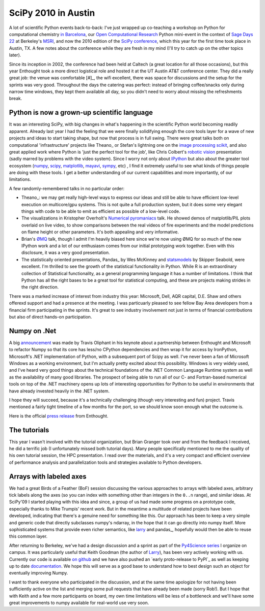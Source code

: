 ======================
 SciPy 2010 in Austin 
======================

A lot of scientific Python events back-to-back: I've just wrapped up
co-teaching a workshop on Python for computational chemistry `in Barcelona`_,
our `Open Computational Research`_ Python mini-event in the context of `Sage
Days 22`_ at Berkeley's MSRI_, and now the 2010 edition of the `SciPy
conference`_, which this year for the first time took place in Austin, TX.  A
few notes about the conference while they are fresh in my mind (I'll try to
catch up on the other topics later).

Since its inception in 2002, the conference had been held at Caltech (a great
location for all those occasions), but this year Enthought took a more direct
logistical role and hosted it at the UT Austin AT&T conference center.  They
did a really great job: the venue was comfortable [#]_, the wifi excellent,
there was space for discussions and the setup for the sprints was very good.
Throughout the days the catering was perfect: instead of bringing coffee/snacks
only during narrow time windows, they kept them available all day, so you
didn't need to worry about missing the refreshments break.

Python is now a grown-up scientific language
============================================

It was an interesting SciPy, with big changes in what's happening in the
scientific Python world becoming readily apparent.  Already last year I had the
feeling that we were finally solidifying enough the core tools layer for a wave
of new projects and ideas to start taking shape, but now that process is in
full swing.  There were great talks both on computational 'infrastructure'
projects like Theano_ or Stefan's lightning one on the `image processing
scikit`_, and also great applied work where Python is 'just the perfect tool
for the job', like Chris Colbert's `robotic vision`_ presentation (sadly marred
by problems with the video system).  Since I worry not only about IPython_ but
also about the greater tool ecosystem (numpy_, scipy_, matplotlib_, mayavi_,
sympy_, etc) , I find it extremely useful to see what kinds of things people
are doing with these tools.  I get a better understanding of our current
capabilities and more importantly, of our limitations.

A few randomly-remembered talks in no particular order:

- Theano_: we may get really high-level ways to express our ideas and still be
  able to have efficient low-level execution on multicore/gpu systems.  This is
  not quite a full production system, but it does some very elegant things with
  code to be able to emit as efficient as possible of a low-level code.

- The visualizations in Kristopher Overholt's `Numerical pyromaniacs`_ talk.
  He showed demos of matplotlib/PIL plots overlaid on live video, to show
  comparisons between the real videos of fire experiments and the model
  predictions on flame height or other parameters.  It's both appealing and
  very informative.

- Brian's ØMQ_ talk, though I admit I'm heavily biased here since we're now
  using ØMQ for so much of the new IPython work and a lot of our enthusiasm
  comes from our initial prototyping work together.  Even with this disclosure,
  it was a very good presentation.

- The statistically oriented presentations, Pandas_ by Wes McKinney and
  statsmodels_ by Skipper Seabold, were excellent.  I'm thrilled to see the
  growth of the statistical functionality in Python.  While R is an
  extraordinary collection of Statistical functionality, as a general
  programming language it has a number of limitations.  I think that Python has
  all the right bases to be a great tool for statistical computing, and these
  are projects making strides in the right direction.

.. _pandas: http://code.google.com/p/pandas/

.. _statsmodels: http://conference.scipy.org/scipy2010/slides/skipper_seabold_statsmodels.pdf
  
.. _robotic vision: http://conference.scipy.org/scipy2010/slides/sccolbert_robot_vision.pdf
  
.. _theano: http://conference.scipy.org/scipy2010/slides/james_bergstra_theano.pdf
.. _numerical pyromaniacs: http://conference.scipy.org/scipy2010/slides/kris_overholt_pyromaniacs.pdf 

.. _ØMQ: http://conference.scipy.org/scipy2010/slides/brian_granger_pyzmq.pdf

There was a marked increase of interest from industry this year: Microsoft,
Dell, AQR capital, D.E. Shaw and others offerexd support and had a presence at
the meeting.  I was particuarly pleased to see fellow Bay Area developers from
a financial firm participating in the sprints.  It's great to see industry
involvement not just in terms of financial contributions but also of direct
hands-on participation.

Numpy on .Net
=============

A big announcement_ was made by Travis Oliphant in his keynote about a
partnership between Enthought and Microsoft to refactor Numpy so that its core
has less/no CPython dependencies and then wrap it for access by IronPython,
Microsoft's .NET implementation of Python, with a subsequent port of Scipy as
well.  I've never been a fan of Microsoft Windows as a working environment, but
I'm actually pretty excited about this possibility.  Windows is very widely
used, and I've heard very good things about the technical foundations of the
.NET Common Language Runtime system as well as the availability of many good
libraries.  The prospect of being able to run all of our C- and Fortran-based
numerical tools on top of the .NET machinery opens up lots of interesting
opportunities for Python to be useful in environments that have already
invested heavily in the .NET system.

.. _announcement: http://www.flickr.com/photos/pivanov/4752318542

I hope they will succeed, because it's a technically challenging (though very
interesting and fun) project.  Travis mentioned a fairly tight timeline of a
few months for the port, so we should know soon enough what the outcome is.

Here is the official `press release`_  from Enthought.

.. _press release: http://www.enthought.com/media/SciPyNumPyDotNet.pdf

The tutorials
=============

This year I wasn't involved with the tutorial organization, but Brian Granger
took over and from the feedback I received, he did a terrific job (I
unfortunately missed both tutorial days).  Many people specifically mentioned
to me the quality of his own tutorial session, the HPC presentation.  I read
over the materials, and it's a very compact and efficient overview of
performance analysis and parallelization tools and strategies available to
Python developers.

.. _[#]: except for a sub-par video system on the main auditorium which was
  finicky and had horrific contrast, so speakers with slightly dark slides
  ended up with big black boxes on the screen.

.. _in Barcelona: http://www.xrqtc.cat/index.php/en/home-escuela-4-2010
.. _Open Computational Research: XXX
.. _Sage Days 22: XXX
.. _MSRI: http://msri.org
.. _SciPy conference: http://conference.scipy.org
.. _Theano: XXX
.. _image processing scikit: http://scikits.appspot.com/ XXX
.. _IPython: http://ipython.scipy.org
.. _numpy:  http://numpy.scipy.org
.. _scipy:  http://www.scipy.org
.. _matplotlib: http://matplotlib.sf.net
.. _mayavi: http:// XXX
.. _sympy: http://sympy.org


Arrays with labeled axes
========================

We had a great Birds of a Feather (BoF) session discussing the various
approaches to arrays with labeled axes, arbitrary tick labels along the axes
(so you can index with something other than integers in the ``0..n`` range),
and similar ideas.  At SciPy'09 I started playing with this idea and since, a
group of us had made some progress on a prototype code, especially thanks to
Mike Trumpis' recent work.  But in the meantime a multitude of related projects
have been developed, indicating that there's a genuine need for something like
this.  Our approach has been to keep a very simple and generic code that
directly subclasses numpy's ndarray, in the hope that it can go directly into
numpy itself.  More sophisticated systems that provide even richer semantics,
like larry_ and pandas_, hopefully would then be able to reuse this common
layer.

After returning to Berkeley, we've had a design discussion and a sprint as part
of the `Py4Science series`_ I organize on campus.  It was particularly useful
that Keith Goodman (the author of Larry_), has been very actively working with
us.  Currently our code is available `on github`_ and we have also pushed an
`early proto-release to PyPI`_ as well as keeping up to date documentation_.
We hope this will serve as a good base to understand how to best design such an
object for eventually improving Numpy.

I want to thank everyone who participated in the discussion, and at the same
time apologize for not having been sufficiently active on the list and merging
some pull requests that have already been made (sorry Rob!).  But I hope that
with Keith and a few more participants on board, my own time limitations will
be less of a bottleneck and we'll have some great improvements to numpy
available for real-world use very soon.

.. _larry: http://github.com/kwgoodman/la
.. _pandas: http://code.google.com/p/pandas
.. _on github: http://github.com/fperez/datarray
.. _documentation: http://fperez.github.com/datarray-doc/
.. _py4science series: https://cirl.berkeley.edu/view/Py4Science
.. _an early proto-release to PyPI: http://pypi.python.org/pypi/datarray
